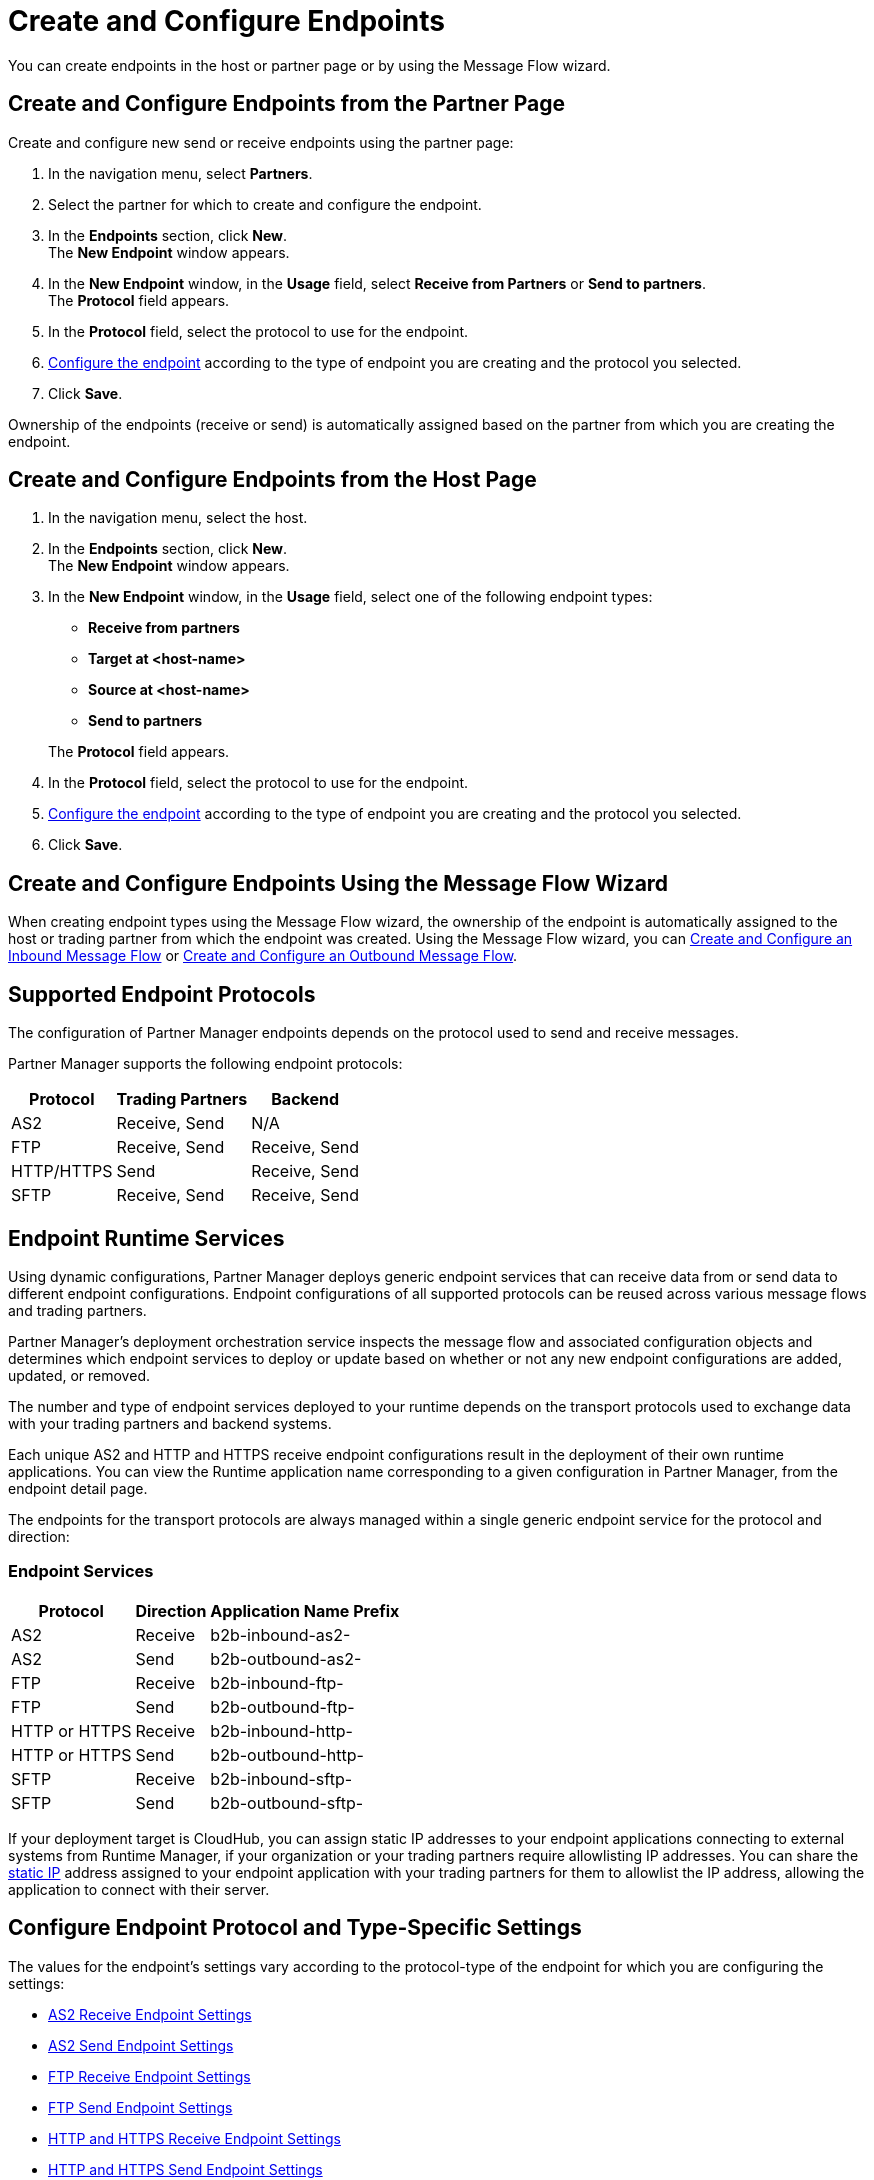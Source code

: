 = Create and Configure Endpoints

You can create endpoints in the host or partner page or by using the Message Flow wizard.

== Create and Configure Endpoints from the Partner Page

Create and configure new send or receive endpoints using the partner page:

. In the navigation menu, select *Partners*.
. Select the partner for which to create and configure the endpoint.
. In the *Endpoints* section, click *New*. +
The *New Endpoint* window appears.
. In the *New Endpoint* window, in the *Usage* field, select *Receive from Partners* or *Send to partners*. +
The *Protocol* field appears.
. In the *Protocol* field, select the protocol to use for the endpoint.
. <<configure-endpoint,Configure the endpoint>> according to the type of endpoint you are creating and the protocol you selected.
. Click *Save*.

Ownership of the endpoints (receive or send) is automatically assigned based on the partner from which you are creating the endpoint.

== Create and Configure Endpoints from the Host Page

. In the navigation menu, select the host.
. In the *Endpoints* section, click *New*. +
The *New Endpoint* window appears.
. In the *New Endpoint* window, in the *Usage* field, select one of the following endpoint types:
+
--
* *Receive from partners*
* *Target at <host-name>*
* *Source at <host-name>*
* *Send to partners*

The *Protocol* field appears.
--
. In the *Protocol* field, select the protocol to use for the endpoint.
. <<configure-endpoint,Configure the endpoint>> according to the type of endpoint you are creating and the protocol you selected.
. Click *Save*.

== Create and Configure Endpoints Using the Message Flow Wizard

When creating endpoint types using the Message Flow wizard, the ownership of the endpoint is automatically assigned to the host or trading partner from which the endpoint was created. Using the Message Flow wizard, you can xref:configure-message-flows.adoc[Create and Configure an Inbound Message Flow] or xref:create-outbound-message-flow.adoc[Create and Configure an Outbound Message Flow].

== Supported Endpoint Protocols

The configuration of Partner Manager endpoints depends on the protocol used to send and receive messages.

Partner Manager supports the following endpoint protocols:

[%header%autowidth.spread]
|===
|Protocol | Trading Partners | Backend
| AS2 | Receive, Send | N/A
| FTP | Receive, Send | Receive, Send
| HTTP/HTTPS | Send | Receive, Send
|SFTP | Receive, Send | Receive, Send

|===

== Endpoint Runtime Services

Using dynamic configurations, Partner Manager deploys generic endpoint services that can receive data from or send data to different endpoint configurations. Endpoint configurations of all supported protocols can be reused across various message flows and trading partners.

Partner Manager’s deployment orchestration service inspects the message flow and associated configuration objects and determines which endpoint services to deploy or update based on whether or not any new endpoint configurations are added, updated, or removed.

The number and type of endpoint services deployed to your runtime depends on the transport protocols used to exchange data with your trading partners and backend systems.

Each unique AS2 and HTTP and HTTPS receive endpoint configurations result in the deployment of their own runtime applications. You can view the Runtime application name corresponding to a given configuration in Partner Manager, from the endpoint detail page.

The endpoints for the transport protocols are always managed within a single generic endpoint service for the protocol and direction:

=== Endpoint Services
[%header%autowidth.spread]
|===
|Protocol |Direction |Application Name Prefix
|AS2 |Receive |b2b-inbound-as2-
|AS2 |Send |b2b-outbound-as2-
|FTP | Receive | b2b-inbound-ftp-
|FTP | Send | b2b-outbound-ftp-
|HTTP or HTTPS |Receive |b2b-inbound-http-
|HTTP or HTTPS |Send |b2b-outbound-http-
|SFTP |Receive |b2b-inbound-sftp-
|SFTP |Send |b2b-outbound-sftp-
|===

If your deployment target is CloudHub, you can assign static IP addresses to your endpoint applications connecting to external systems from Runtime Manager, if your organization or your trading partners require allowlisting IP addresses. You can share the xref:runtime-manager::managing-applications-on-cloudhub#static-ips[static IP] address assigned to your endpoint application with your trading partners for them to allowlist the IP address, allowing the application to connect with their server.

[[configure-endpoint]]
== Configure Endpoint Protocol and Type-Specific Settings

The values for the endpoint's settings vary according to the protocol-type of the endpoint for which you are configuring the settings:

* xref:endpoint-as2-receive.adoc[AS2 Receive Endpoint Settings]
* xref:endpoint-as2-send.adoc[AS2 Send Endpoint Settings]
* xref:endpoint-ftp-receive.adoc[FTP Receive Endpoint Settings]
* xref:endpoint-ftp-send.adoc[FTP Send Endpoint Settings]
* xref:endpoint-https-receive.adoc[HTTP and HTTPS Receive Endpoint Settings]
* xref:endpoint-https-send.adoc[HTTP and HTTPS Send Endpoint Settings]
* xref:endpoint-sftp-receive-target.adoc[SFTP Receive Endpoint Settings]
* xref:endpoint-sftp-send.adoc[SFTP Send Endpoint Settings]

== See Also

* xref:endpoints.adoc[Endpoints]

